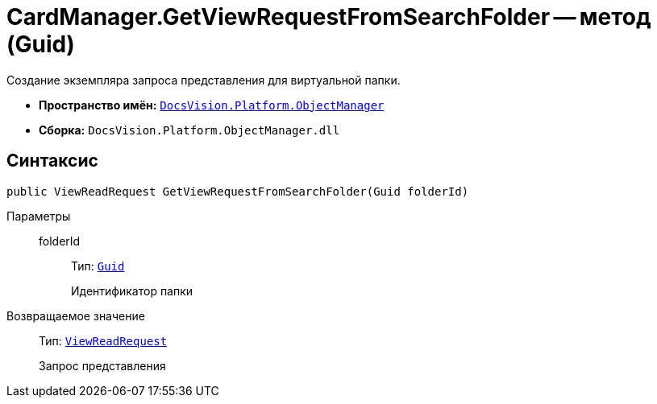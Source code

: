 = CardManager.GetViewRequestFromSearchFolder -- метод (Guid)

Создание экземпляра запроса представления для виртуальной папки.

* *Пространство имён:* `xref:Platform-ObjectManager-Metadata:ObjectManager_NS.adoc[DocsVision.Platform.ObjectManager]`
* *Сборка:* `DocsVision.Platform.ObjectManager.dll`

== Синтаксис

[source,csharp]
----
public ViewReadRequest GetViewRequestFromSearchFolder(Guid folderId)
----

Параметры::
folderId:::
Тип: `http://msdn.microsoft.com/ru-ru/library/system.guid.aspx[Guid]`
+
Идентификатор папки

Возвращаемое значение::
Тип: `xref:Platform-ObjectManager:ViewReadRequest_CL.adoc[ViewReadRequest]`
+
Запрос представления
